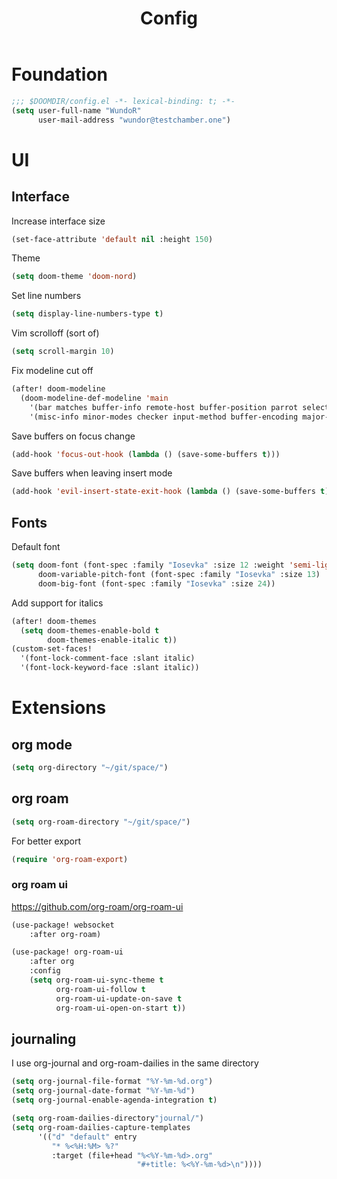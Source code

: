 #+title: Config

* Foundation

#+begin_src emacs-lisp
;;; $DOOMDIR/config.el -*- lexical-binding: t; -*-
(setq user-full-name "WundoR"
      user-mail-address "wundor@testchamber.one")
#+end_src

* UI
** Interface

Increase interface size
#+begin_src emacs-lisp :tangle yes
(set-face-attribute 'default nil :height 150)
#+end_src

Theme
#+begin_src emacs-lisp :tangle yes
(setq doom-theme 'doom-nord)
#+end_src

Set line numbers
#+begin_src emacs-lisp :tangle yes
(setq display-line-numbers-type t)
#+end_src

Vim scrolloff (sort of)
#+begin_src emacs-lisp :tangle yes
(setq scroll-margin 10)
#+end_src

Fix modeline cut off
#+begin_src emacs-lisp :tangle yes
(after! doom-modeline
  (doom-modeline-def-modeline 'main
    '(bar matches buffer-info remote-host buffer-position parrot selection-info)
    '(misc-info minor-modes checker input-method buffer-encoding major-mode process vcs "                    "))) ; <-- added padding here
#+end_src

Save buffers on focus change
#+begin_src emacs-lisp :tangle yes
(add-hook 'focus-out-hook (lambda () (save-some-buffers t)))
#+end_src

Save buffers when leaving insert mode
#+begin_src emacs-lisp :tangle yes
(add-hook 'evil-insert-state-exit-hook (lambda () (save-some-buffers t)))
#+end_src

** Fonts

Default font
#+begin_src emacs-lisp :tangle yes
(setq doom-font (font-spec :family "Iosevka" :size 12 :weight 'semi-light)
      doom-variable-pitch-font (font-spec :family "Iosevka" :size 13)
      doom-big-font (font-spec :family "Iosevka" :size 24))
#+end_src

Add support for italics
#+begin_src emacs-lisp :tangle yes
(after! doom-themes
  (setq doom-themes-enable-bold t
        doom-themes-enable-italic t))
(custom-set-faces!
  '(font-lock-comment-face :slant italic)
  '(font-lock-keyword-face :slant italic))
#+end_src

* Extensions
** org mode
#+begin_src emacs-lisp :tangle yes
(setq org-directory "~/git/space/")
#+end_src

** org roam
#+begin_src emacs-lisp :tangle yes
(setq org-roam-directory "~/git/space/")
#+end_src

For better export
#+begin_src emacs-lisp :tangle yes
(require 'org-roam-export)
#+end_src

*** org roam ui
https://github.com/org-roam/org-roam-ui
#+begin_src emacs-lisp :tangle yes
(use-package! websocket
    :after org-roam)

(use-package! org-roam-ui
    :after org
    :config
    (setq org-roam-ui-sync-theme t
          org-roam-ui-follow t
          org-roam-ui-update-on-save t
          org-roam-ui-open-on-start t))
#+end_src
** journaling

I use org-journal and org-roam-dailies in the same directory
#+begin_src emacs-lisp :tangle yes
(setq org-journal-file-format "%Y-%m-%d.org")
(setq org-journal-date-format "%Y-%m-%d")
(setq org-journal-enable-agenda-integration t)

(setq org-roam-dailies-directory"journal/")
(setq org-roam-dailies-capture-templates
      '(("d" "default" entry
         "* %<%H:%M> %?"
         :target (file+head "%<%Y-%m-%d>.org"
                            "#+title: %<%Y-%m-%d>\n"))))
#+end_src
